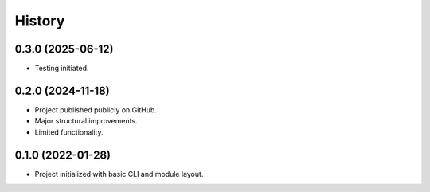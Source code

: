 =======
History
=======

0.3.0 (2025-06-12)
------------------

* Testing initiated.

0.2.0 (2024-11-18)
------------------
* Project published publicly on GitHub.
* Major structural improvements.
* Limited functionality.

0.1.0 (2022-01-28)
------------------
* Project initialized with basic CLI and module layout.
